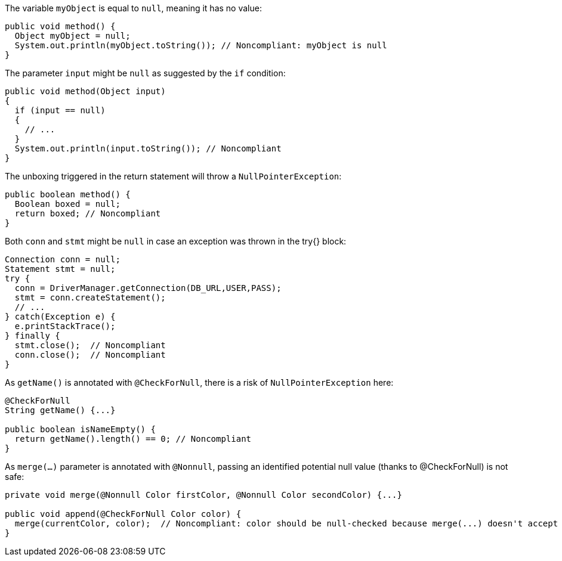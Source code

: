 The variable `myObject` is equal to `null`, meaning it has no value:

[source,java,diff-id=1,diff-type=noncompliant]
----
public void method() {
  Object myObject = null;
  System.out.println(myObject.toString()); // Noncompliant: myObject is null
}
----

The parameter `input` might be `null` as suggested by the `if` condition:

[source,java,diff-id=2,diff-type=noncompliant]
----
public void method(Object input)
{
  if (input == null)
  {
    // ...
  }
  System.out.println(input.toString()); // Noncompliant
}
----

The unboxing triggered in the return statement will throw a `NullPointerException`:

[source,java,diff-id=3,diff-type=noncompliant]
----
public boolean method() {
  Boolean boxed = null;
  return boxed; // Noncompliant
}
----

Both `conn` and `stmt` might be `null` in case an exception was thrown in the try{} block:

[source,java,diff-id=4,diff-type=noncompliant]
----
Connection conn = null;
Statement stmt = null;
try {
  conn = DriverManager.getConnection(DB_URL,USER,PASS);
  stmt = conn.createStatement();
  // ...
} catch(Exception e) {
  e.printStackTrace();
} finally {
  stmt.close();  // Noncompliant
  conn.close();  // Noncompliant
}
----

As `getName()` is annotated with `@CheckForNull`, there is a risk of `NullPointerException` here:

[source,java,diff-id=5,diff-type=noncompliant]
----
@CheckForNull
String getName() {...}

public boolean isNameEmpty() {
  return getName().length() == 0; // Noncompliant
}
----

As `merge(...)` parameter is annotated with `@Nonnull`, passing an identified potential null value (thanks to @CheckForNull) is not safe:

[source,java,diff-id=6,diff-type=noncompliant]
----
private void merge(@Nonnull Color firstColor, @Nonnull Color secondColor) {...}

public void append(@CheckForNull Color color) {
  merge(currentColor, color);  // Noncompliant: color should be null-checked because merge(...) doesn't accept nullable parameters
}
----
